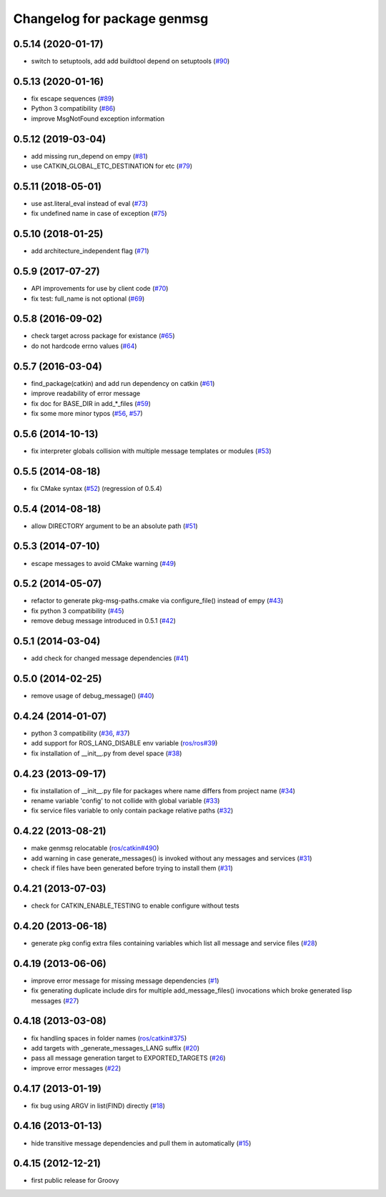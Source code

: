 ^^^^^^^^^^^^^^^^^^^^^^^^^^^^
Changelog for package genmsg
^^^^^^^^^^^^^^^^^^^^^^^^^^^^

0.5.14 (2020-01-17)
-------------------
* switch to setuptools, add add buildtool depend on setuptools (`#90 <https://github.com/ros/genmsg/issues/90>`_)

0.5.13 (2020-01-16)
-------------------
* fix escape sequences (`#89 <https://github.com/ros/genmsg/issues/89>`_)
* Python 3 compatibility (`#86 <https://github.com/ros/genmsg/issues/86>`_)
* improve MsgNotFound exception information

0.5.12 (2019-03-04)
-------------------
* add missing run_depend on empy (`#81 <https://github.com/ros/genmsg/issues/81>`_)
* use CATKIN_GLOBAL_ETC_DESTINATION for etc (`#79 <https://github.com/ros/genmsg/issues/79>`_)

0.5.11 (2018-05-01)
-------------------
* use ast.literal_eval instead of eval (`#73 <https://github.com/ros/genmsg/issues/73>`_)
* fix undefined name in case of exception (`#75 <https://github.com/ros/genmsg/issues/75>`_)

0.5.10 (2018-01-25)
-------------------
* add architecture_independent flag (`#71 <https://github.com/ros/genmsg/issues/71>`_)

0.5.9 (2017-07-27)
------------------
* API improvements for use by client code (`#70 <https://github.com/ros/genmsg/issues/70>`_)
* fix test: full_name is not optional (`#69 <https://github.com/ros/genmsg/issues/69>`_)

0.5.8 (2016-09-02)
------------------
* check target across package for existance (`#65 <https://github.com/ros/genmsg/issues/65>`_)
* do not hardcode errno values (`#64 <https://github.com/ros/genmsg/issues/64>`_)

0.5.7 (2016-03-04)
------------------
* find_package(catkin) and add run dependency on catkin (`#61 <https://github.com/ros/genmsg/issues/61>`_)
* improve readability of error message
* fix doc for BASE_DIR in add\_*_files (`#59 <https://github.com/ros/genmsg/issues/59>`_)
* fix some more minor typos (`#56 <https://github.com/ros/genmsg/issues/56>`_, `#57 <https://github.com/ros/genmsg/issues/57>`_)

0.5.6 (2014-10-13)
------------------
* fix interpreter globals collision with multiple message templates or modules (`#53 <https://github.com/ros/genmsg/issues/53>`_)

0.5.5 (2014-08-18)
------------------
* fix CMake syntax (`#52 <https://github.com/ros/genmsg/issues/52>`_) (regression of 0.5.4)

0.5.4 (2014-08-18)
------------------
* allow DIRECTORY argument to be an absolute path (`#51 <https://github.com/ros/genmsg/issues/51>`_)

0.5.3 (2014-07-10)
------------------
* escape messages to avoid CMake warning (`#49 <https://github.com/ros/genmsg/issues/49>`_)

0.5.2 (2014-05-07)
------------------
* refactor to generate pkg-msg-paths.cmake via configure_file() instead of empy (`#43 <https://github.com/ros/genmsg/issues/43>`_)
* fix python 3 compatibility (`#45 <https://github.com/ros/genmsg/issues/45>`_)
* remove debug message introduced in 0.5.1 (`#42 <https://github.com/ros/genmsg/issues/42>`_)

0.5.1 (2014-03-04)
------------------
* add check for changed message dependencies (`#41 <https://github.com/ros/genmsg/issues/41>`_)

0.5.0 (2014-02-25)
------------------
* remove usage of debug_message() (`#40 <https://github.com/ros/genmsg/issues/40>`_)

0.4.24 (2014-01-07)
-------------------
* python 3 compatibility (`#36 <https://github.com/ros/genmsg/issues/36>`_, `#37 <https://github.com/ros/genmsg/issues/37>`_)
* add support for ROS_LANG_DISABLE env variable (`ros/ros#39 <https://github.com/ros/ros/issues/39>`_)
* fix installation of __init__.py from devel space (`#38 <https://github.com/ros/genmsg/issues/38>`_)

0.4.23 (2013-09-17)
-------------------
* fix installation of __init__.py file for packages where name differs from project name (`#34 <https://github.com/ros/genmsg/issues/34>`_)
* rename variable 'config' to not collide with global variable (`#33 <https://github.com/ros/genmsg/issues/33>`_)
* fix service files variable to only contain package relative paths (`#32 <https://github.com/ros/genmsg/issues/32>`_)

0.4.22 (2013-08-21)
-------------------
* make genmsg relocatable (`ros/catkin#490 <https://github.com/ros/catkin/issues/490>`_)
* add warning in case generate_messages() is invoked without any messages and services (`#31 <https://github.com/ros/genmsg/issues/31>`_)
* check if files have been generated before trying to install them (`#31 <https://github.com/ros/genmsg/issues/31>`_)

0.4.21 (2013-07-03)
-------------------
* check for CATKIN_ENABLE_TESTING to enable configure without tests

0.4.20 (2013-06-18)
-------------------
* generate pkg config extra files containing variables which list all message and service files (`#28 <https://github.com/ros/genmsg/issues/28>`_)

0.4.19 (2013-06-06)
-------------------
* improve error message for missing message dependencies (`#1 <https://github.com/ros/genmsg/issues/1>`_)
* fix generating duplicate include dirs for multiple add_message_files() invocations which broke generated lisp messages (`#27 <https://github.com/ros/genmsg/issues/27>`_)

0.4.18 (2013-03-08)
-------------------
* fix handling spaces in folder names (`ros/catkin#375 <https://github.com/ros/catkin/issues/375>`_)
* add targets with _generate_messages_LANG suffix (`#20 <https://github.com/ros/genmsg/issues/20>`_)
* pass all message generation target to EXPORTED_TARGETS (`#26 <https://github.com/ros/genmsg/issues/26>`_)
* improve error messages (`#22 <https://github.com/ros/genmsg/issues/22>`_)

0.4.17 (2013-01-19)
-------------------
* fix bug using ARGV in list(FIND) directly (`#18 <https://github.com/ros/genmsg/issues/18>`_)

0.4.16 (2013-01-13)
-------------------
* hide transitive message dependencies and pull them in automatically (`#15 <https://github.com/ros/genmsg/issues/15>`_)

0.4.15 (2012-12-21)
-------------------
* first public release for Groovy
